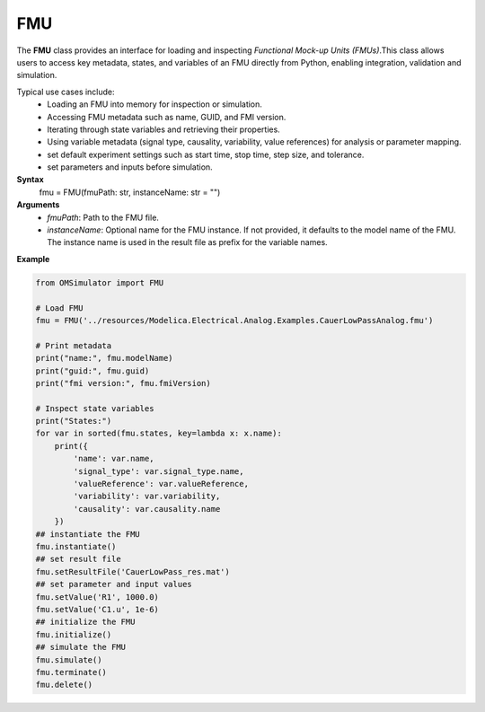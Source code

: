 FMU
---

The **FMU** class provides an interface for loading and inspecting
*Functional Mock-up Units (FMUs)*.This class allows users to access key metadata,
states, and variables of an FMU directly from Python, enabling integration, validation and simulation.

Typical use cases include:
  - Loading an FMU into memory for inspection or simulation.
  - Accessing FMU metadata such as name, GUID, and FMI version.
  - Iterating through state variables and retrieving their properties.
  - Using variable metadata (signal type, causality, variability,
    value references) for analysis or parameter mapping.
  - set default experiment settings such as start time, stop time, step size, and tolerance.
  - set parameters and inputs before simulation.

**Syntax**
    fmu = FMU(fmuPath: str, instanceName: str = "")
**Arguments**
  - *fmuPath*: Path to the FMU file.
  - *instanceName*: Optional name for the FMU instance. If not provided, it defaults to the model name of the FMU. The instance name is used in the result file as prefix for the variable names.

**Example**

.. code-block:: python

   from OMSimulator import FMU

   # Load FMU
   fmu = FMU('../resources/Modelica.Electrical.Analog.Examples.CauerLowPassAnalog.fmu')

   # Print metadata
   print("name:", fmu.modelName)
   print("guid:", fmu.guid)
   print("fmi version:", fmu.fmiVersion)

   # Inspect state variables
   print("States:")
   for var in sorted(fmu.states, key=lambda x: x.name):
       print({
           'name': var.name,
           'signal_type': var.signal_type.name,
           'valueReference': var.valueReference,
           'variability': var.variability,
           'causality': var.causality.name
       })
   ## instantiate the FMU
   fmu.instantiate()
   ## set result file
   fmu.setResultFile('CauerLowPass_res.mat')
   ## set parameter and input values
   fmu.setValue('R1', 1000.0)
   fmu.setValue('C1.u', 1e-6)
   ## initialize the FMU
   fmu.initialize()
   ## simulate the FMU
   fmu.simulate()
   fmu.terminate()
   fmu.delete()